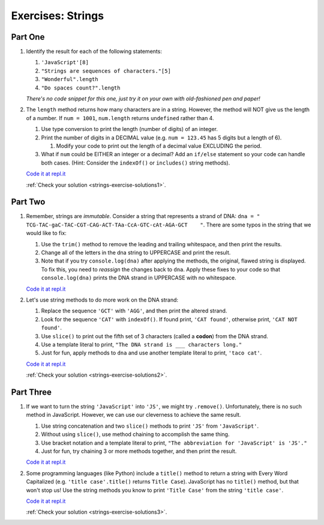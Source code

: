 .. _exercises-strings:

Exercises: Strings
==================

Part One
--------

#. Identify the result for each of the following statements:

   #. ``'JavaScript'[8]``
   #. ``"Strings are sequences of characters."[5]``
   #. ``"Wonderful".length``
   #. ``"Do spaces count?".length``

   *There's no code snippet for this one, just try it on your own with old-fashioned 
   pen and paper!*

#. The ``length`` method returns how many characters are in a string. However,
   the method will NOT give us the length of a number. If ``num = 1001``,
   ``num.length`` returns ``undefined`` rather than 4.

   #. Use type conversion to print the length (number of digits) of an integer.
   #. Print the number of digits in a DECIMAL value (e.g. ``num = 123.45`` has 5
      digits but a length of 6).
      
      #. Modify your code to print out the length of a decimal value EXCLUDING the period.

   #. What if ``num`` could be EITHER an integer or a decimal?  Add an ``if/else``
      statement so your code can handle both cases.  (Hint: Consider the
      ``indexOf()`` or ``includes()`` string methods).

   `Code it at repl.it <https://repl.it/@launchcode/StringExercises02/>`__

   :ref:`Check your solution <strings-exercise-solutions1>`. 

Part Two
--------

1. Remember, strings are *immutable*. Consider a string that represents a
   strand of DNA: ``dna = " TCG-TAC-gaC-TAC-CGT-CAG-ACT-TAa-CcA-GTC-cAt-AGA-GCT    "``.
   There are some typos in the string that we would like to fix:

   #. Use the ``trim()`` method to remove the leading and trailing whitespace,
      and then print the results.
   #. Change all of the letters in the dna string to UPPERCASE and print the
      result.
   #. Note that if you try ``console.log(dna)`` after applying the methods, the
      original, flawed string is displayed. To fix this, you need to
      *reassign* the changes back to ``dna``. Apply these fixes to your
      code so that ``console.log(dna)`` prints the DNA strand in UPPERCASE
      with no whitespace.

   `Code it at repl.it <https://repl.it/@launchcode/StringExercises03/>`__

2. Let's use string methods to do more work on the DNA strand:

   #. Replace the sequence ``'GCT'`` with ``'AGG'``, and then print the altered
      strand.
   #. Look for the sequence ``'CAT'`` with ``indexOf()``. If found print, ``'CAT
      found'``, otherwise print, ``'CAT NOT found'``.
   #. Use ``slice()`` to print out the fifth set of 3 characters (called a **codon**)
      from the DNA strand.
   #. Use a template literal to print, ``"The DNA strand is ___ characters long."``
   #. Just for fun, apply methods to ``dna`` and use another template literal to
      print, ``'taco cat'``.

   `Code it at repl.it <https://repl.it/@launchcode/DNA-strings/>`__

   :ref:`Check your solution <strings-exercise-solutions2>`. 

Part Three
----------

1. If we want to turn the string ``'JavaScript'`` into ``'JS'``, we might try
   ``.remove()``. Unfortunately, there is no such method in JavaScript.
   However, we can use our cleverness to achieve the same result.

   #. Use string concatenation and two ``slice()`` methods to print ``'JS'`` from
      ``'JavaScript'``.
   #. Without using ``slice()``, use method chaining to accomplish the same
      thing.
   #. Use bracket notation and a template literal to print, ``"The abbreviation for
      'JavaScript' is 'JS'."``
   #. Just for fun, try chaining 3 or more methods together, and then print the
      result.

   `Code it at repl.it <https://repl.it/@launchcode/StringExercises05/>`__

2. Some programming languages (like Python) include a ``title()`` method to
   return a string with Every Word Capitalized (e.g. ``'title case'.title()``
   returns ``Title Case``).  JavaScript has no ``title()`` method, but that
   won't stop us! Use the string methods you know to print ``'Title Case'``
   from the string ``'title case'``.

   `Code it at repl.it <https://repl.it/@launchcode/StringExercises06/>`__

   :ref:`Check your solution <strings-exercise-solutions3>`. 
